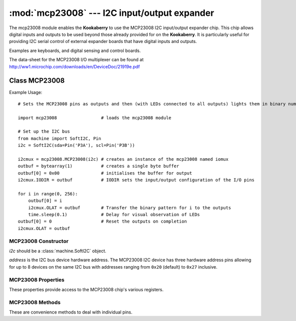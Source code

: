 *********************************************
:mod:`mcp23008` --- I2C input/output expander
*********************************************
.. module:: ina219
   :synopsis: Digital wattmeter

.. _mcp23008:

The mcp23008 module enables the **Kookaberry** to use the MCP23008 I2C input/output expander chip.  
This chip allows digital inputs and outputs to be used beyond those already provided for on the **Kookaberry**.  
It is particularly useful for providing I2C serial control of external expander boards that have digital inputs and outputs. 

Examples are keyboards, and digital sensing and control boards.

The data-sheet for the MCP23008 I/O multiplexer can be found at http://ww1.microchip.com/downloads/en/DeviceDoc/21919e.pdf 


Class MCP23008
==============

Example Usage::

    # Sets the MCP23008 pins as outputs and then (with LEDs connected to all outputs) lights them in binary number patterns

    import mcp23008                 # loads the mcp23008 module

    # Set up the I2C bus
    from machine import SoftI2C, Pin
    i2c = SoftI2C(sda=Pin('P3A'), scl=Pin('P3B'))

    i2cmux = mcp23008.MCP23008(i2c) # creates an instance of the mcp23008 named iomux
    outbuf = bytearray(1)           # creates a single byte buffer
    outbuf[0] = 0x00                # initialises the buffer for output
    i2cmux.IODIR = outbuf           # IODIR sets the input/output configuration of the I/O pins

    for i in range(0, 256): 
        outbuf[0] = i
        i2cmux.OLAT = outbuf        # Transfer the binary pattern for i to the outputs
        time.sleep(0.1)             # Delay for visual observation of LEDs
    outbuf[0] = 0                   # Reset the outputs on completion
    i2cmux.OLAT = outbuf



MCP23008 Constructor
--------------------

.. class:: mcp23008.MCP23008(i2c=None, address=0x20)

    *i2c* should be a :class:`machine.SoftI2C` object.

    *address* is the I2C bus device hardware address.  
    The MCP23008 I2C device has three hardware address pins allowing for up to 8 devices on the same I2C bus 
    with addresses ranging from ``0x20`` (default) to ``0x27`` inclusive.
    

MCP23008 Properties
-------------------

These properties provide access to the MCP23008 chip's various registers.

.. property:: MCP23008.IODIR

    Controls the direction of the data I/O.

    When a bit is set, the corresponding pin becomes an input. 
    
    When a bit is clear, the corresponding pin becomes an output.

    
    Assignment requires a serial buffer as the pattern is sent over the I2C bus

    Usage::

        buffer = bytearray(1)
        # Setting IODIR
        buffer[0] = pattern_byte
        MCP23008.IODIR = buffer

        # Read back IODIR
        buffer = MCP23008.IODIR
        print(buffer)



.. property:: MCP23008.IPOL

    The IPOL register allows the user to configure the polarity on the corresponding GPIO port bits.

    If a bit is set, the corresponding GPIO register bit will reflect the inverted value on the pin.

    Usage is the same as IODIR using a serial buffer.



.. property:: MCP23008.GPPU

    The GPPU register controls the pull-up resistors for the port pins. 
    
    If a bit is set and the corresponding pin is configured as an input, the corresponding port pin is internally pulled up with a 100 kohm resistor.

    Usage is the same as IODIR using a serial buffer.

.. property:: MCP23008.GPIO

    The GPIO register reflects the value on the port.

    Reading from this register reads the port. 
    
    Writing to this register modifies the Output Latch (OLAT) register.

    Usage is the same as IODIR using a serial buffer.

.. property:: MCP23008.OLAT

    The OLAT register provides access to the output latches. 
    
    A read from this register results in a read of the OLAT and not the port itself. 
    
    A write to this register modifies the output latches that modify the pins configured as outputs.

    Usage is the same as IODIR using a serial buffer.

MCP23008 Methods
----------------

These are convenience methods to deal with individual pins.


.. method:: MCP23008.setPinDir(pin, direction)

    Sets the *pin* (``0`` to ``7``) *direction* as an input (``0``) or as an output (``1``).


.. method:: MCP23008.setPullupOn(pin)

    Enables the 100 kilo ohm pull-up resistor on the designated *pin* (``0`` to ``7``).


.. method:: MCP23008.setPullupOff(pin)

    Disables the 100 kilo ohm pull-up resistor on the designated *pin* (``0`` to ``7``).


.. method:: MCP23008.setPinLow(pin)

    Sets the designated *pin* (``0`` to ``7``) to an output high (``1``) state.


.. method:: MCP23008.setPinHigh(pin)

    Sets the designated *pin* (``0`` to ``7``) to an output low (``0``) state.


.. method:: MCP23008.readPin(pin)

    Reads the designated *pin*'s (``0`` to ``7``) state, returning a ``0`` or a ``1``.
    
